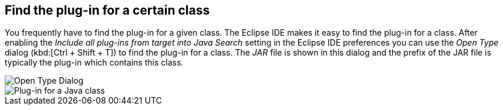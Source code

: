 == Find the plug-in for a certain class

You frequently have to find the plug-in for a given class.
The Eclipse IDE makes it easy to find the plug-in for a class.
After enabling the _Include all plug-ins from target into Java Search_ setting in the Eclipse IDE preferences you can use the _Open Type_ dialog (kbd:[Ctrl + Shift + T]) to find the plug-in for a class.
The _JAR_ file is shown in this dialog and the prefix of the JAR file is typically the plug-in which contains this class.

image::findplugin08.png[Open Type Dialog]

image::findplugin10.png[Plug-in for a Java class]


